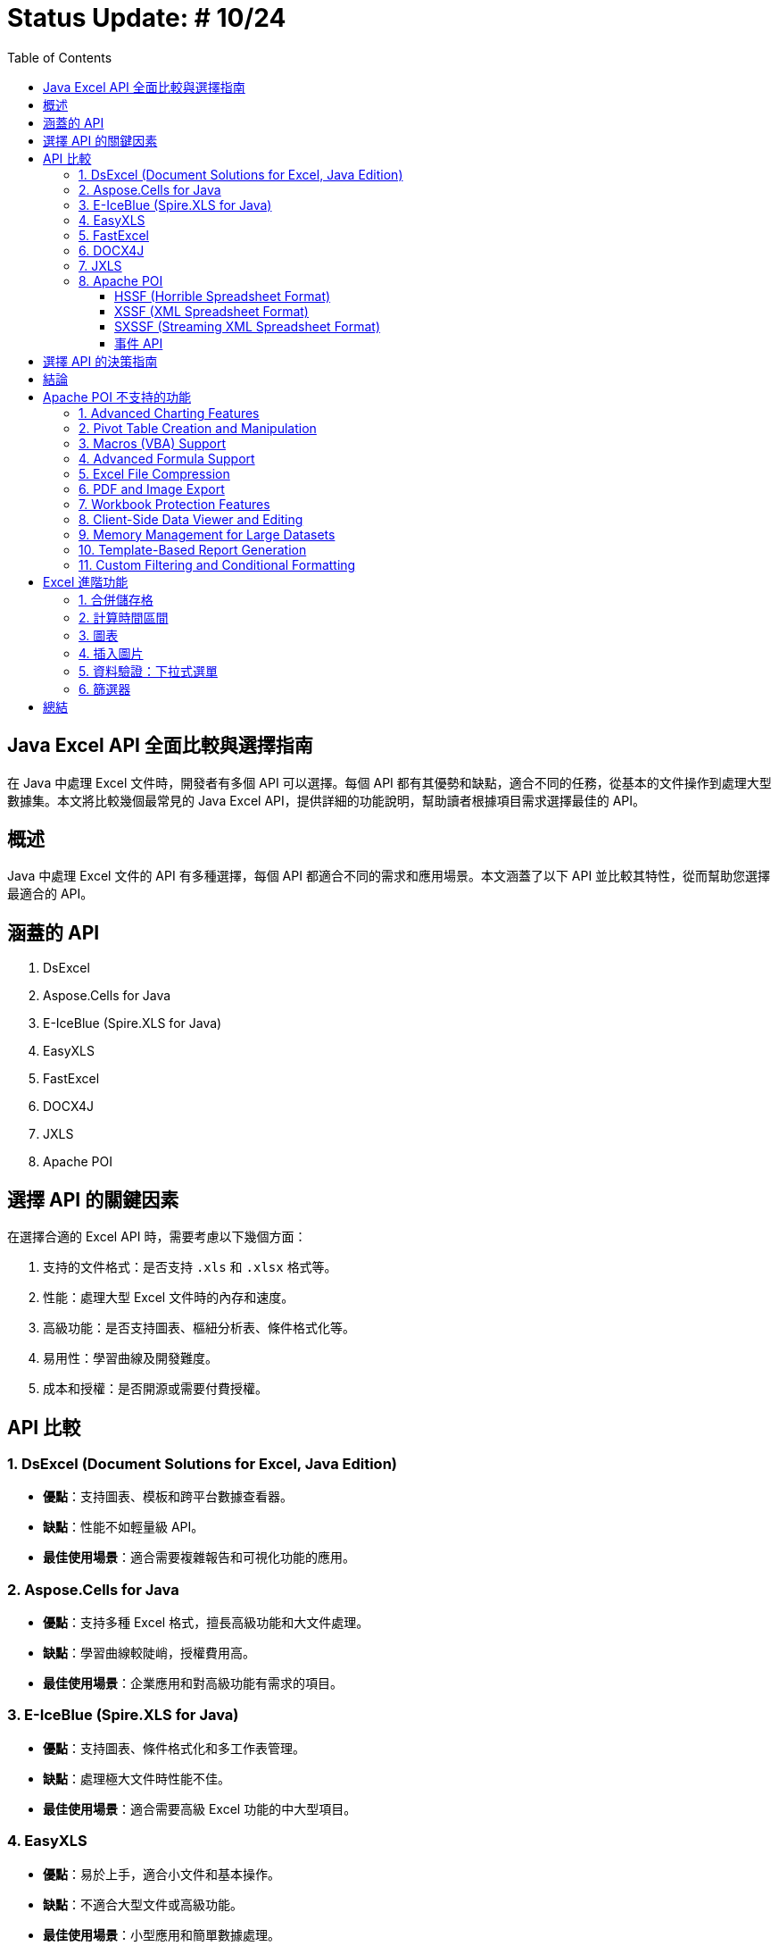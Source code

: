 = Status Update: # 10/24
:doctype: book
:toc: left
:toclevels: 3

== Java Excel API 全面比較與選擇指南

在 Java 中處理 Excel 文件時，開發者有多個 API 可以選擇。每個 API 都有其優勢和缺點，適合不同的任務，從基本的文件操作到處理大型數據集。本文將比較幾個最常見的 Java Excel API，提供詳細的功能說明，幫助讀者根據項目需求選擇最佳的 API。

== 概述

Java 中處理 Excel 文件的 API 有多種選擇，每個 API 都適合不同的需求和應用場景。本文涵蓋了以下 API 並比較其特性，從而幫助您選擇最適合的 API。

== 涵蓋的 API

1. DsExcel
2. Aspose.Cells for Java
3. E-IceBlue (Spire.XLS for Java)
4. EasyXLS
5. FastExcel
6. DOCX4J
7. JXLS
8. Apache POI

== 選擇 API 的關鍵因素

在選擇合適的 Excel API 時，需要考慮以下幾個方面：

1. 支持的文件格式：是否支持 `.xls` 和 `.xlsx` 格式等。
2. 性能：處理大型 Excel 文件時的內存和速度。
3. 高級功能：是否支持圖表、樞紐分析表、條件格式化等。
4. 易用性：學習曲線及開發難度。
5. 成本和授權：是否開源或需要付費授權。

== API 比較

=== 1. DsExcel (Document Solutions for Excel, Java Edition)

* **優點**：支持圖表、模板和跨平台數據查看器。
* **缺點**：性能不如輕量級 API。
* **最佳使用場景**：適合需要複雜報告和可視化功能的應用。

=== 2. Aspose.Cells for Java

* **優點**：支持多種 Excel 格式，擅長高級功能和大文件處理。
* **缺點**：學習曲線較陡峭，授權費用高。
* **最佳使用場景**：企業應用和對高級功能有需求的項目。

=== 3. E-IceBlue (Spire.XLS for Java)

* **優點**：支持圖表、條件格式化和多工作表管理。
* **缺點**：處理極大文件時性能不佳。
* **最佳使用場景**：適合需要高級 Excel 功能的中大型項目。

=== 4. EasyXLS

* **優點**：易於上手，適合小文件和基本操作。
* **缺點**：不適合大型文件或高級功能。
* **最佳使用場景**：小型應用和簡單數據處理。

=== 5. FastExcel

* **優點**：針對大型文件進行性能優化，無需外部依賴。
* **缺點**：缺乏高級 Excel 功能。
* **最佳使用場景**：處理大型 Excel 文件但不需要複雜功能的應用。

=== 6. DOCX4J

* **優點**：支持多種 Office 格式，靈活處理 XML。
* **缺點**：Excel 功能支持較弱。
* **最佳使用場景**：需要處理多種 Office 文件的應用。

=== 7. JXLS

* **優點**：基於模板快速生成報表，穩定性好。
* **缺點**：僅適用於報表生成。
* **最佳使用場景**：基於模板的報表生成。

=== 8. Apache POI

Apache POI 是最受歡迎的開源 Java 庫，分為以下三種模式：

==== HSSF (Horrible Spreadsheet Format)

* **用途**：處理 `.xls` 文件。
* **API**：`HSSFWorkbook`, `HSSFSheet`, `HSSFRow`, `HSSFCell`。
* **最佳使用場景**：處理舊版 `.xls` 文件。

==== XSSF (XML Spreadsheet Format)

* **用途**：處理 `.xlsx` 文件。
* **API**：`XSSFWorkbook`, `XSSFSheet`, `XSSFRow`, `XSSFCell`。
* **最佳使用場景**：高級功能 `.xlsx` 文件處理。

==== SXSSF (Streaming XML Spreadsheet Format)

* **用途**：適合生成大型 `.xlsx` 文件。
* **API**：`SXSSFWorkbook`, `SXSSFSheet`, `SXSSFRow`, `SXSSFCell`。
* **最佳使用場景**：生成大型 Excel 文件。

==== 事件 API

* **用途**：逐步讀取大型 Excel 文件，降低內存。
* **最佳使用場景**：讀取超大型文件而內存有限。

== 選擇 API 的決策指南

| 使用場景 | 推薦 API | 原因 |
| --- | --- | --- |
| 需要處理複雜報告、圖表和模板 | DsExcel 或 Aspose.Cells | 支持完整高級功能 |
| 高效處理大型文件 | FastExcel 或 Apache POI (SXSSF) | 降低內存使用 |
| 基本的 Excel 操作 | EasyXLS | 簡單易用 |
| 處理多種 Office 格式 | DOCX4J | 支持多格式 |
| 基於模板的報表生成 | JXLS | 模板化報告 |

== 結論

選擇適合的 API 取決於項目需求。Apache POI 是靈活的開源解決方案，對於大文件建議使用 SXSSF 和事件 API。

== Apache POI 不支持的功能

=== 1. Advanced Charting Features

例如：pyramid charts, radar charts, 3D charts。Aspose.Cells 支持高級圖表類型。

=== 2. Pivot Table Creation and Manipulation

Apache POI 不支持生成或修改樞紐分析表。Aspose.Cells 和 Spire.XLS 支持這些功能。

=== 3. Macros (VBA) Support

Apache POI 不支持宏的創建或編輯。Aspose.Cells 支持 VBA 宏。

=== 4. Advanced Formula Support

POI 缺少最新 Excel 動態數組等高級公式。Aspose.Cells 支持 450 多個公式。

=== 5. Excel File Compression

POI 不支持內建壓縮。Aspose.Cells 支持壓縮。

=== 6. PDF and Image Export

POI 僅支持 Excel 格式，不支持 PDF 和圖像導出。Aspose.Cells 支持導出 PDF、XPS 和圖像格式。

=== 7. Workbook Protection Features

POI 的保護功能有限。Aspose.Cells 支持高級加密和數字簽名。

=== 8. Client-Side Data Viewer and Editing

POI 無客戶端查看器。DsExcel 包含數據查看器。

=== 9. Memory Management for Large Datasets

SXSSF 雖可降低內存，但處理極大數據不如 EasyExcel、Aspose.Cells。

=== 10. Template-Based Report Generation

POI 支持有限，Aspose.Cells 支持高級模板。

=== 11. Custom Filtering and Conditional Formatting

POI 支持基本條件格式，Aspose.Cells 支持複雜的條件格式和自訂圖標。

== Excel 進階功能

=== 1. 合併儲存格

```java
addMergedRegion(CellRangeAddress region)
CellRangeAddress(int firstRow, int lastRow, int firstCol, int lastCol)
sheet.addMergedRegion(new CellRangeAddress(1, 1, 1, 2));
```

=== 2. 計算時間區間

```java
CreationHelper createHelper = wb.getCreationHelper();
CellStyle dateCellStyle = wb.createCellStyle();
dateCellStyle.setDataFormat(createHelper.createDataFormat().getFormat("yyyy/mm/dd"));

Cell totalyear = row.createCell(4);
String formula = "IF(DATEDIF(A1, B1, \"y\")=0, \"\", " +
"DATEDIF(A1, B1, \"y\") & \"年\") & " +
"DATEDIF(A1, B1, \"ym\") & \"個月\"";
totalyear.setCellFormula(formula);
```

=== 3. 圖表

```java
XDDFDataSource<String> categories = XDDFDataSourcesFactory.fromStringCellRange(sheet, new CellRangeAddress(1, 3, 0, 0));
XDDFNumericalDataSource<Double> values = XDDFDataSourcesFactory.fromNumericCellRange(sheet, new CellRangeAddress(1, 3, 1, 1));
```

=== 4. 插入圖片

```java
FileInputStream inputStream = new FileInputStream("example.jpg");
byte[] bytes = IOUtils.toByteArray(inputStream);
int pictureIdx = workbook.addPicture(bytes, Workbook.PICTURE_TYPE_JPEG);
inputStream.close();
```
=== 5. 資料驗證：下拉式選單

```java
DataValidationHelper validationHelper = sheet.getDataValidationHelper();
DataValidationConstraint dvConstraint = validationHelper.createExplicitListConstraint(new String[]{"男", "女"});
```
=== 6. 篩選器

```java
sheet.setAutoFilter(new CellRangeAddress(0, 0, 1, 3));
```

== 總結
Apache POI 提供了出色的靈活性，特別是在處理大型文件時的事件 API 和 SXSSF，但在高級功能方面相對受限。根據您的需求選擇合適的 API。